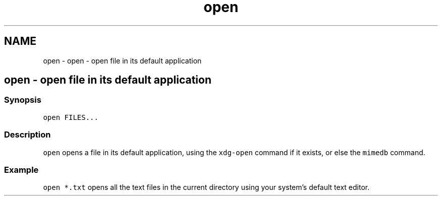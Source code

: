 .TH "open" 1 "Sat Oct 19 2013" "Version 2.0.0" "fish" \" -*- nroff -*-
.ad l
.nh
.SH NAME
open \- open - open file in its default application 
.SH "open - open file in its default application"
.PP
.SS "Synopsis"
\fCopen FILES\&.\&.\&.\fP
.SS "Description"
\fCopen\fP opens a file in its default application, using the \fCxdg-open\fP command if it exists, or else the \fCmimedb\fP command\&.
.SS "Example"
\fCopen *\&.txt\fP opens all the text files in the current directory using your system's default text editor\&. 
